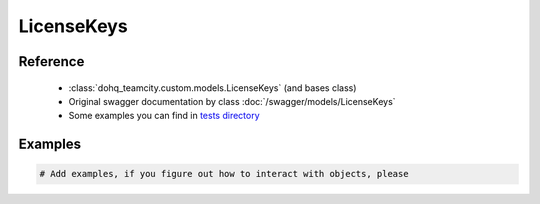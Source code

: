 ############
LicenseKeys
############

Reference
========

  + :class:`dohq_teamcity.custom.models.LicenseKeys` (and bases class)
  + Original swagger documentation by class :doc:`/swagger/models/LicenseKeys`
  + Some examples you can find in `tests directory <https://github.com/devopshq/teamcity/blob/develop/test>`_

Examples
========
.. code-block:: python::

    # Add examples, if you figure out how to interact with objects, please


